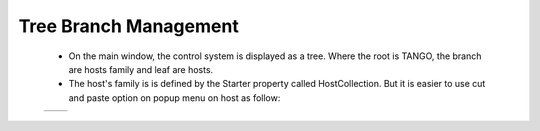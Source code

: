 Tree Branch Management
----------------------

    * On the main window, the control system is displayed as a tree.
      Where the root is TANGO, the branch are hosts family and leaf are hosts.

    * The host's family is is defined by the Starter property called HostCollection.
      But it is easier to use cut and paste option on popup menu on host as follow:


    +----------+----------+
    | |image0| | |image1| |
    +----------+----------+








.. |image0| image:: img/ChangeBranch.png
.. |image1| image:: img/ChangeBranch-2.png
                :scale: 50 %
